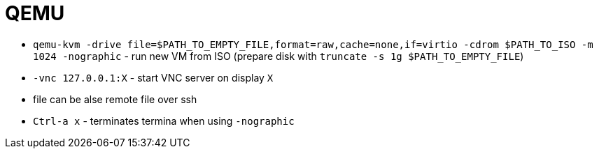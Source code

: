 = QEMU

* `qemu-kvm -drive file=$PATH_TO_EMPTY_FILE,format=raw,cache=none,if=virtio -cdrom $PATH_TO_ISO -m 1024 -nographic` - run new VM from ISO (prepare disk with `truncate -s 1g $PATH_TO_EMPTY_FILE`)
* `-vnc 127.0.0.1:X` - start VNC server on display `X`

* file can be alse remote file over ssh 

* `Ctrl-a x` - terminates termina when using `-nographic`
